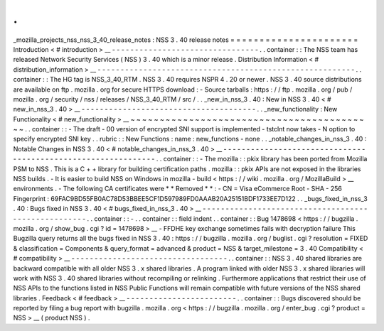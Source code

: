 .
.
_mozilla_projects_nss_nss_3_40_release_notes
:
NSS
3
.
40
release
notes
=
=
=
=
=
=
=
=
=
=
=
=
=
=
=
=
=
=
=
=
=
=
Introduction
<
#
introduction
>
__
-
-
-
-
-
-
-
-
-
-
-
-
-
-
-
-
-
-
-
-
-
-
-
-
-
-
-
-
-
-
-
-
.
.
container
:
:
The
NSS
team
has
released
Network
Security
Services
(
NSS
)
3
.
40
which
is
a
minor
release
.
Distribution
Information
<
#
distribution_information
>
__
-
-
-
-
-
-
-
-
-
-
-
-
-
-
-
-
-
-
-
-
-
-
-
-
-
-
-
-
-
-
-
-
-
-
-
-
-
-
-
-
-
-
-
-
-
-
-
-
-
-
-
-
-
-
-
-
.
.
container
:
:
The
HG
tag
is
NSS_3_40_RTM
.
NSS
3
.
40
requires
NSPR
4
.
20
or
newer
.
NSS
3
.
40
source
distributions
are
available
on
ftp
.
mozilla
.
org
for
secure
HTTPS
download
:
-
Source
tarballs
:
https
:
/
/
ftp
.
mozilla
.
org
/
pub
/
mozilla
.
org
/
security
/
nss
/
releases
/
NSS_3_40_RTM
/
src
/
.
.
_new_in_nss_3
.
40
:
New
in
NSS
3
.
40
<
#
new_in_nss_3
.
40
>
__
-
-
-
-
-
-
-
-
-
-
-
-
-
-
-
-
-
-
-
-
-
-
-
-
-
-
-
-
-
-
-
-
-
-
-
-
-
-
.
.
_new_functionality
:
New
Functionality
<
#
new_functionality
>
__
~
~
~
~
~
~
~
~
~
~
~
~
~
~
~
~
~
~
~
~
~
~
~
~
~
~
~
~
~
~
~
~
~
~
~
~
~
~
~
~
~
~
.
.
container
:
:
-
The
draft
-
00
version
of
encrypted
SNI
support
is
implemented
-
tstclnt
now
takes
-
N
option
to
specify
encrypted
SNI
key
.
.
rubric
:
:
New
Functions
:
name
:
new_functions
-
none
.
.
_notable_changes_in_nss_3
.
40
:
Notable
Changes
in
NSS
3
.
40
<
#
notable_changes_in_nss_3
.
40
>
__
-
-
-
-
-
-
-
-
-
-
-
-
-
-
-
-
-
-
-
-
-
-
-
-
-
-
-
-
-
-
-
-
-
-
-
-
-
-
-
-
-
-
-
-
-
-
-
-
-
-
-
-
-
-
-
-
-
-
-
-
-
-
.
.
container
:
:
-
The
mozilla
:
:
pkix
library
has
been
ported
from
Mozilla
PSM
to
NSS
.
This
is
a
C
+
+
library
for
building
certification
paths
.
mozilla
:
:
pkix
APIs
are
not
exposed
in
the
libraries
NSS
builds
.
-
It
is
easier
to
build
NSS
on
Windows
in
mozilla
-
build
<
https
:
/
/
wiki
.
mozilla
.
org
/
MozillaBuild
>
__
environments
.
-
The
following
CA
certificates
were
*
*
Removed
*
*
:
-
CN
=
Visa
eCommerce
Root
-
SHA
-
256
Fingerprint
:
69FAC9BD55FB0AC78D53BBEE5CF1D597989FD0AAAB20A25151BDF1733EE7D122
.
.
_bugs_fixed_in_nss_3
.
40
:
Bugs
fixed
in
NSS
3
.
40
<
#
bugs_fixed_in_nss_3
.
40
>
__
-
-
-
-
-
-
-
-
-
-
-
-
-
-
-
-
-
-
-
-
-
-
-
-
-
-
-
-
-
-
-
-
-
-
-
-
-
-
-
-
-
-
-
-
-
-
-
-
-
-
-
-
.
.
container
:
:
-
.
.
container
:
:
field
indent
.
.
container
:
:
Bug
1478698
<
https
:
/
/
bugzilla
.
mozilla
.
org
/
show_bug
.
cgi
?
id
=
1478698
>
__
-
FFDHE
key
exchange
sometimes
fails
with
decryption
failure
This
Bugzilla
query
returns
all
the
bugs
fixed
in
NSS
3
.
40
:
https
:
/
/
bugzilla
.
mozilla
.
org
/
buglist
.
cgi
?
resolution
=
FIXED
&
classification
=
Components
&
query_format
=
advanced
&
product
=
NSS
&
target_milestone
=
3
.
40
Compatibility
<
#
compatibility
>
__
-
-
-
-
-
-
-
-
-
-
-
-
-
-
-
-
-
-
-
-
-
-
-
-
-
-
-
-
-
-
-
-
-
-
.
.
container
:
:
NSS
3
.
40
shared
libraries
are
backward
compatible
with
all
older
NSS
3
.
x
shared
libraries
.
A
program
linked
with
older
NSS
3
.
x
shared
libraries
will
work
with
NSS
3
.
40
shared
libraries
without
recompiling
or
relinking
.
Furthermore
applications
that
restrict
their
use
of
NSS
APIs
to
the
functions
listed
in
NSS
Public
Functions
will
remain
compatible
with
future
versions
of
the
NSS
shared
libraries
.
Feedback
<
#
feedback
>
__
-
-
-
-
-
-
-
-
-
-
-
-
-
-
-
-
-
-
-
-
-
-
-
-
.
.
container
:
:
Bugs
discovered
should
be
reported
by
filing
a
bug
report
with
bugzilla
.
mozilla
.
org
<
https
:
/
/
bugzilla
.
mozilla
.
org
/
enter_bug
.
cgi
?
product
=
NSS
>
__
(
product
NSS
)
.
